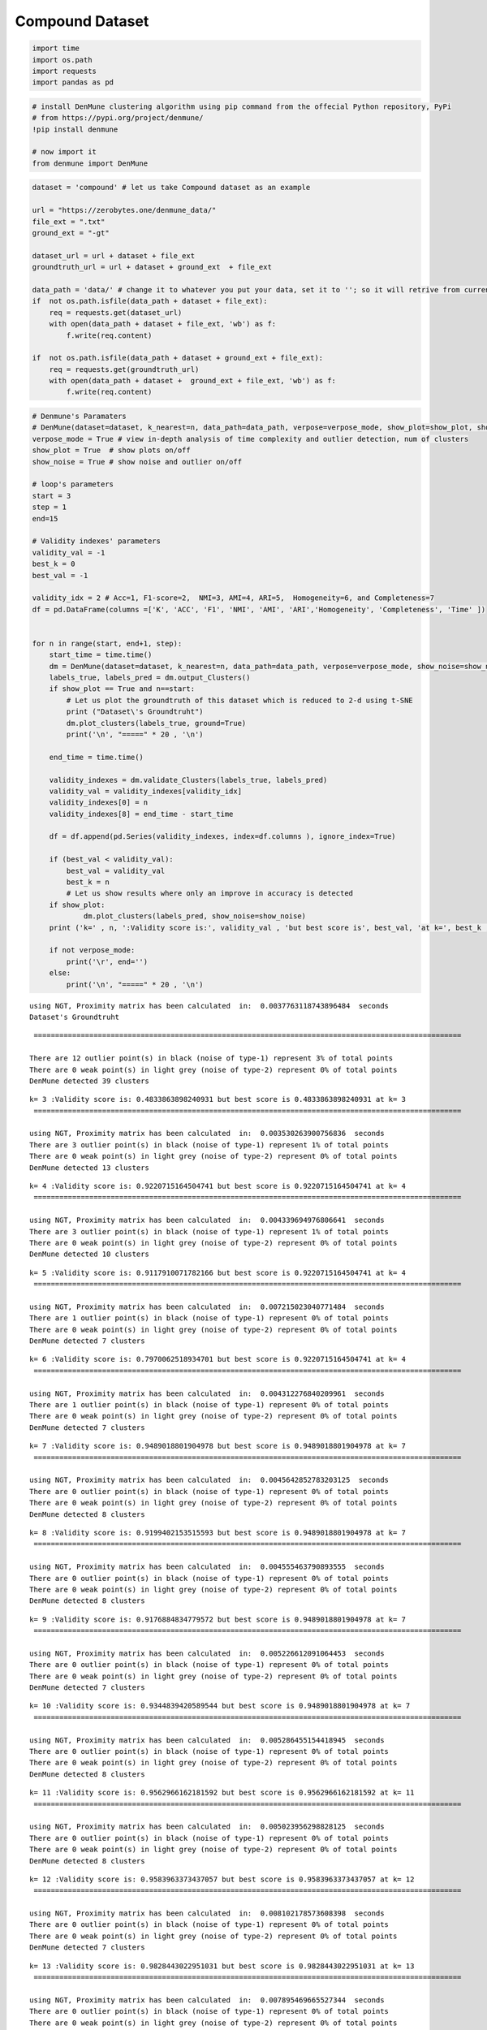 Compound Dataset
================

.. code:: ipython3

    import time
    import os.path
    import requests
    import pandas as pd

.. code:: ipython3

    # install DenMune clustering algorithm using pip command from the offecial Python repository, PyPi
    # from https://pypi.org/project/denmune/
    !pip install denmune
    
    # now import it
    from denmune import DenMune

.. code:: ipython3

    dataset = 'compound' # let us take Compound dataset as an example
    
    url = "https://zerobytes.one/denmune_data/"
    file_ext = ".txt"
    ground_ext = "-gt"
    
    dataset_url = url + dataset + file_ext
    groundtruth_url = url + dataset + ground_ext  + file_ext
    
    data_path = 'data/' # change it to whatever you put your data, set it to ''; so it will retrive from current folder
    if  not os.path.isfile(data_path + dataset + file_ext):
        req = requests.get(dataset_url)
        with open(data_path + dataset + file_ext, 'wb') as f:
            f.write(req.content)
            
    if  not os.path.isfile(data_path + dataset + ground_ext + file_ext):
        req = requests.get(groundtruth_url)
        with open(data_path + dataset +  ground_ext + file_ext, 'wb') as f:
            f.write(req.content)       

.. code:: ipython3

    # Denmune's Paramaters
    # DenMune(dataset=dataset, k_nearest=n, data_path=data_path, verpose=verpose_mode, show_plot=show_plot, show_noise=show_noise)
    verpose_mode = True # view in-depth analysis of time complexity and outlier detection, num of clusters
    show_plot = True  # show plots on/off
    show_noise = True # show noise and outlier on/off
    
    # loop's parameters
    start = 3
    step = 1
    end=15
    
    # Validity indexes' parameters
    validity_val = -1
    best_k = 0
    best_val = -1
    
    validity_idx = 2 # Acc=1, F1-score=2,  NMI=3, AMI=4, ARI=5,  Homogeneity=6, and Completeness=7
    df = pd.DataFrame(columns =['K', 'ACC', 'F1', 'NMI', 'AMI', 'ARI','Homogeneity', 'Completeness', 'Time' ])
    
    
    for n in range(start, end+1, step):
        start_time = time.time()
        dm = DenMune(dataset=dataset, k_nearest=n, data_path=data_path, verpose=verpose_mode, show_noise=show_noise)
        labels_true, labels_pred = dm.output_Clusters()
        if show_plot == True and n==start:
            # Let us plot the groundtruth of this dataset which is reduced to 2-d using t-SNE
            print ("Dataset\'s Groundtruht")
            dm.plot_clusters(labels_true, ground=True)
            print('\n', "=====" * 20 , '\n')       
                   
        end_time = time.time()
        
        validity_indexes = dm.validate_Clusters(labels_true, labels_pred)
        validity_val = validity_indexes[validity_idx]
        validity_indexes[0] = n
        validity_indexes[8] = end_time - start_time
        
        df = df.append(pd.Series(validity_indexes, index=df.columns ), ignore_index=True)
        
        if (best_val < validity_val):
            best_val = validity_val
            best_k = n
            # Let us show results where only an improve in accuracy is detected
        if show_plot:
                dm.plot_clusters(labels_pred, show_noise=show_noise)
        print ('k=' , n, ':Validity score is:', validity_val , 'but best score is', best_val, 'at k=', best_k , end='     ')
                
        if not verpose_mode:
            print('\r', end='')
        else:
            print('\n', "=====" * 20 , '\n')


.. parsed-literal::

    using NGT, Proximity matrix has been calculated  in:  0.0037763118743896484  seconds
    Dataset's Groundtruht



.. image:: datasets/compound/output_3_1.png


.. parsed-literal::

    
     ==================================================================================================== 
    
    There are 12 outlier point(s) in black (noise of type-1) represent 3% of total points
    There are 0 weak point(s) in light grey (noise of type-2) represent 0% of total points
    DenMune detected 39 clusters 
    



.. image:: datasets/compound/output_3_3.png


.. parsed-literal::

    k= 3 :Validity score is: 0.4833863898240931 but best score is 0.4833863898240931 at k= 3     
     ==================================================================================================== 
    
    using NGT, Proximity matrix has been calculated  in:  0.003530263900756836  seconds
    There are 3 outlier point(s) in black (noise of type-1) represent 1% of total points
    There are 0 weak point(s) in light grey (noise of type-2) represent 0% of total points
    DenMune detected 13 clusters 
    



.. image:: datasets/compound/output_3_5.png


.. parsed-literal::

    k= 4 :Validity score is: 0.9220715164504741 but best score is 0.9220715164504741 at k= 4     
     ==================================================================================================== 
    
    using NGT, Proximity matrix has been calculated  in:  0.004339694976806641  seconds
    There are 3 outlier point(s) in black (noise of type-1) represent 1% of total points
    There are 0 weak point(s) in light grey (noise of type-2) represent 0% of total points
    DenMune detected 10 clusters 
    



.. image:: datasets/compound/output_3_7.png


.. parsed-literal::

    k= 5 :Validity score is: 0.9117910071782166 but best score is 0.9220715164504741 at k= 4     
     ==================================================================================================== 
    
    using NGT, Proximity matrix has been calculated  in:  0.007215023040771484  seconds
    There are 1 outlier point(s) in black (noise of type-1) represent 0% of total points
    There are 0 weak point(s) in light grey (noise of type-2) represent 0% of total points
    DenMune detected 7 clusters 
    



.. image:: datasets/compound/output_3_9.png


.. parsed-literal::

    k= 6 :Validity score is: 0.7970062518934701 but best score is 0.9220715164504741 at k= 4     
     ==================================================================================================== 
    
    using NGT, Proximity matrix has been calculated  in:  0.004312276840209961  seconds
    There are 1 outlier point(s) in black (noise of type-1) represent 0% of total points
    There are 0 weak point(s) in light grey (noise of type-2) represent 0% of total points
    DenMune detected 7 clusters 
    



.. image:: datasets/compound/output_3_11.png


.. parsed-literal::

    k= 7 :Validity score is: 0.9489018801904978 but best score is 0.9489018801904978 at k= 7     
     ==================================================================================================== 
    
    using NGT, Proximity matrix has been calculated  in:  0.0045642852783203125  seconds
    There are 0 outlier point(s) in black (noise of type-1) represent 0% of total points
    There are 0 weak point(s) in light grey (noise of type-2) represent 0% of total points
    DenMune detected 8 clusters 
    



.. image:: datasets/compound/output_3_13.png


.. parsed-literal::

    k= 8 :Validity score is: 0.9199402153515593 but best score is 0.9489018801904978 at k= 7     
     ==================================================================================================== 
    
    using NGT, Proximity matrix has been calculated  in:  0.004555463790893555  seconds
    There are 0 outlier point(s) in black (noise of type-1) represent 0% of total points
    There are 0 weak point(s) in light grey (noise of type-2) represent 0% of total points
    DenMune detected 8 clusters 
    



.. image:: datasets/compound/output_3_15.png


.. parsed-literal::

    k= 9 :Validity score is: 0.9176884834779572 but best score is 0.9489018801904978 at k= 7     
     ==================================================================================================== 
    
    using NGT, Proximity matrix has been calculated  in:  0.005226612091064453  seconds
    There are 0 outlier point(s) in black (noise of type-1) represent 0% of total points
    There are 0 weak point(s) in light grey (noise of type-2) represent 0% of total points
    DenMune detected 7 clusters 
    



.. image:: datasets/compound/output_3_17.png


.. parsed-literal::

    k= 10 :Validity score is: 0.9344839420589544 but best score is 0.9489018801904978 at k= 7     
     ==================================================================================================== 
    
    using NGT, Proximity matrix has been calculated  in:  0.005286455154418945  seconds
    There are 0 outlier point(s) in black (noise of type-1) represent 0% of total points
    There are 0 weak point(s) in light grey (noise of type-2) represent 0% of total points
    DenMune detected 8 clusters 
    



.. image:: datasets/compound/output_3_19.png


.. parsed-literal::

    k= 11 :Validity score is: 0.9562966162181592 but best score is 0.9562966162181592 at k= 11     
     ==================================================================================================== 
    
    using NGT, Proximity matrix has been calculated  in:  0.005023956298828125  seconds
    There are 0 outlier point(s) in black (noise of type-1) represent 0% of total points
    There are 0 weak point(s) in light grey (noise of type-2) represent 0% of total points
    DenMune detected 8 clusters 
    



.. image:: datasets/compound/output_3_21.png


.. parsed-literal::

    k= 12 :Validity score is: 0.9583963373437057 but best score is 0.9583963373437057 at k= 12     
     ==================================================================================================== 
    
    using NGT, Proximity matrix has been calculated  in:  0.008102178573608398  seconds
    There are 0 outlier point(s) in black (noise of type-1) represent 0% of total points
    There are 0 weak point(s) in light grey (noise of type-2) represent 0% of total points
    DenMune detected 7 clusters 
    



.. image:: datasets/compound/output_3_23.png


.. parsed-literal::

    k= 13 :Validity score is: 0.9828443022951031 but best score is 0.9828443022951031 at k= 13     
     ==================================================================================================== 
    
    using NGT, Proximity matrix has been calculated  in:  0.007895469665527344  seconds
    There are 0 outlier point(s) in black (noise of type-1) represent 0% of total points
    There are 0 weak point(s) in light grey (noise of type-2) represent 0% of total points
    DenMune detected 5 clusters 
    



.. image:: datasets/compound/output_3_25.png


.. parsed-literal::

    k= 14 :Validity score is: 0.9154056568327119 but best score is 0.9828443022951031 at k= 13     
     ==================================================================================================== 
    
    using NGT, Proximity matrix has been calculated  in:  0.005811929702758789  seconds
    There are 0 outlier point(s) in black (noise of type-1) represent 0% of total points
    There are 0 weak point(s) in light grey (noise of type-2) represent 0% of total points
    DenMune detected 5 clusters 
    



.. image:: datasets/compound/output_3_27.png


.. parsed-literal::

    k= 15 :Validity score is: 0.9230266102453776 but best score is 0.9828443022951031 at k= 13     
     ==================================================================================================== 
    



.. parsed-literal::

    <Figure size 432x288 with 0 Axes>


.. code:: ipython3

    # It is time to save the results
    results_path = 'results/'  # change it to whatever you output results to, set it to ''; so it will output to current folder
    para_file = 'denmune'+ '_para_'  + dataset + '.csv'
    df.sort_values(by=['F1', 'NMI', 'ARI'] , ascending=False, inplace=True)   
    df.to_csv(results_path + para_file, index=False, sep='\t', header=True)

.. code:: ipython3

    df # it is sorted now and saved




.. raw:: html

    <div>
    <style scoped>
        .dataframe tbody tr th:only-of-type {
            vertical-align: middle;
        }
    
        .dataframe tbody tr th {
            vertical-align: top;
        }
    
        .dataframe thead th {
            text-align: right;
        }
    </style>
    <table border="1" class="dataframe">
      <thead>
        <tr style="text-align: right;">
          <th></th>
          <th>K</th>
          <th>ACC</th>
          <th>F1</th>
          <th>NMI</th>
          <th>AMI</th>
          <th>ARI</th>
          <th>Homogeneity</th>
          <th>Completeness</th>
          <th>Time</th>
        </tr>
      </thead>
      <tbody>
        <tr>
          <th>10</th>
          <td>13.0</td>
          <td>389.0</td>
          <td>0.982844</td>
          <td>0.961066</td>
          <td>0.960046</td>
          <td>0.979710</td>
          <td>0.976055</td>
          <td>0.946530</td>
          <td>0.052626</td>
        </tr>
        <tr>
          <th>9</th>
          <td>12.0</td>
          <td>375.0</td>
          <td>0.958396</td>
          <td>0.943510</td>
          <td>0.941812</td>
          <td>0.967203</td>
          <td>0.976055</td>
          <td>0.913065</td>
          <td>0.116367</td>
        </tr>
        <tr>
          <th>8</th>
          <td>11.0</td>
          <td>374.0</td>
          <td>0.956297</td>
          <td>0.944282</td>
          <td>0.942599</td>
          <td>0.966414</td>
          <td>0.977895</td>
          <td>0.912903</td>
          <td>0.047203</td>
        </tr>
        <tr>
          <th>4</th>
          <td>7.0</td>
          <td>376.0</td>
          <td>0.948902</td>
          <td>0.928274</td>
          <td>0.926205</td>
          <td>0.953971</td>
          <td>0.945936</td>
          <td>0.911259</td>
          <td>0.036252</td>
        </tr>
        <tr>
          <th>7</th>
          <td>10.0</td>
          <td>371.0</td>
          <td>0.934484</td>
          <td>0.913639</td>
          <td>0.911363</td>
          <td>0.938031</td>
          <td>0.921441</td>
          <td>0.905968</td>
          <td>0.043330</td>
        </tr>
        <tr>
          <th>12</th>
          <td>15.0</td>
          <td>376.0</td>
          <td>0.923027</td>
          <td>0.912829</td>
          <td>0.911253</td>
          <td>0.889408</td>
          <td>0.870535</td>
          <td>0.959442</td>
          <td>0.053442</td>
        </tr>
        <tr>
          <th>1</th>
          <td>4.0</td>
          <td>355.0</td>
          <td>0.922072</td>
          <td>0.890091</td>
          <td>0.884409</td>
          <td>0.942317</td>
          <td>0.964909</td>
          <td>0.826040</td>
          <td>0.041947</td>
        </tr>
        <tr>
          <th>5</th>
          <td>8.0</td>
          <td>364.0</td>
          <td>0.919940</td>
          <td>0.916355</td>
          <td>0.913782</td>
          <td>0.946772</td>
          <td>0.944911</td>
          <td>0.889474</td>
          <td>0.114475</td>
        </tr>
        <tr>
          <th>6</th>
          <td>9.0</td>
          <td>363.0</td>
          <td>0.917688</td>
          <td>0.911032</td>
          <td>0.908294</td>
          <td>0.943695</td>
          <td>0.939011</td>
          <td>0.884671</td>
          <td>0.043827</td>
        </tr>
        <tr>
          <th>11</th>
          <td>14.0</td>
          <td>373.0</td>
          <td>0.915406</td>
          <td>0.895426</td>
          <td>0.893533</td>
          <td>0.880251</td>
          <td>0.853352</td>
          <td>0.941864</td>
          <td>0.065691</td>
        </tr>
        <tr>
          <th>2</th>
          <td>5.0</td>
          <td>355.0</td>
          <td>0.911791</td>
          <td>0.897926</td>
          <td>0.893599</td>
          <td>0.945619</td>
          <td>0.959201</td>
          <td>0.844010</td>
          <td>0.038338</td>
        </tr>
        <tr>
          <th>3</th>
          <td>6.0</td>
          <td>326.0</td>
          <td>0.797006</td>
          <td>0.865291</td>
          <td>0.861214</td>
          <td>0.880238</td>
          <td>0.850577</td>
          <td>0.880523</td>
          <td>0.053024</td>
        </tr>
        <tr>
          <th>0</th>
          <td>3.0</td>
          <td>142.0</td>
          <td>0.483386</td>
          <td>0.607748</td>
          <td>0.561940</td>
          <td>0.279608</td>
          <td>0.926350</td>
          <td>0.452216</td>
          <td>0.163321</td>
        </tr>
      </tbody>
    </table>
    </div>


